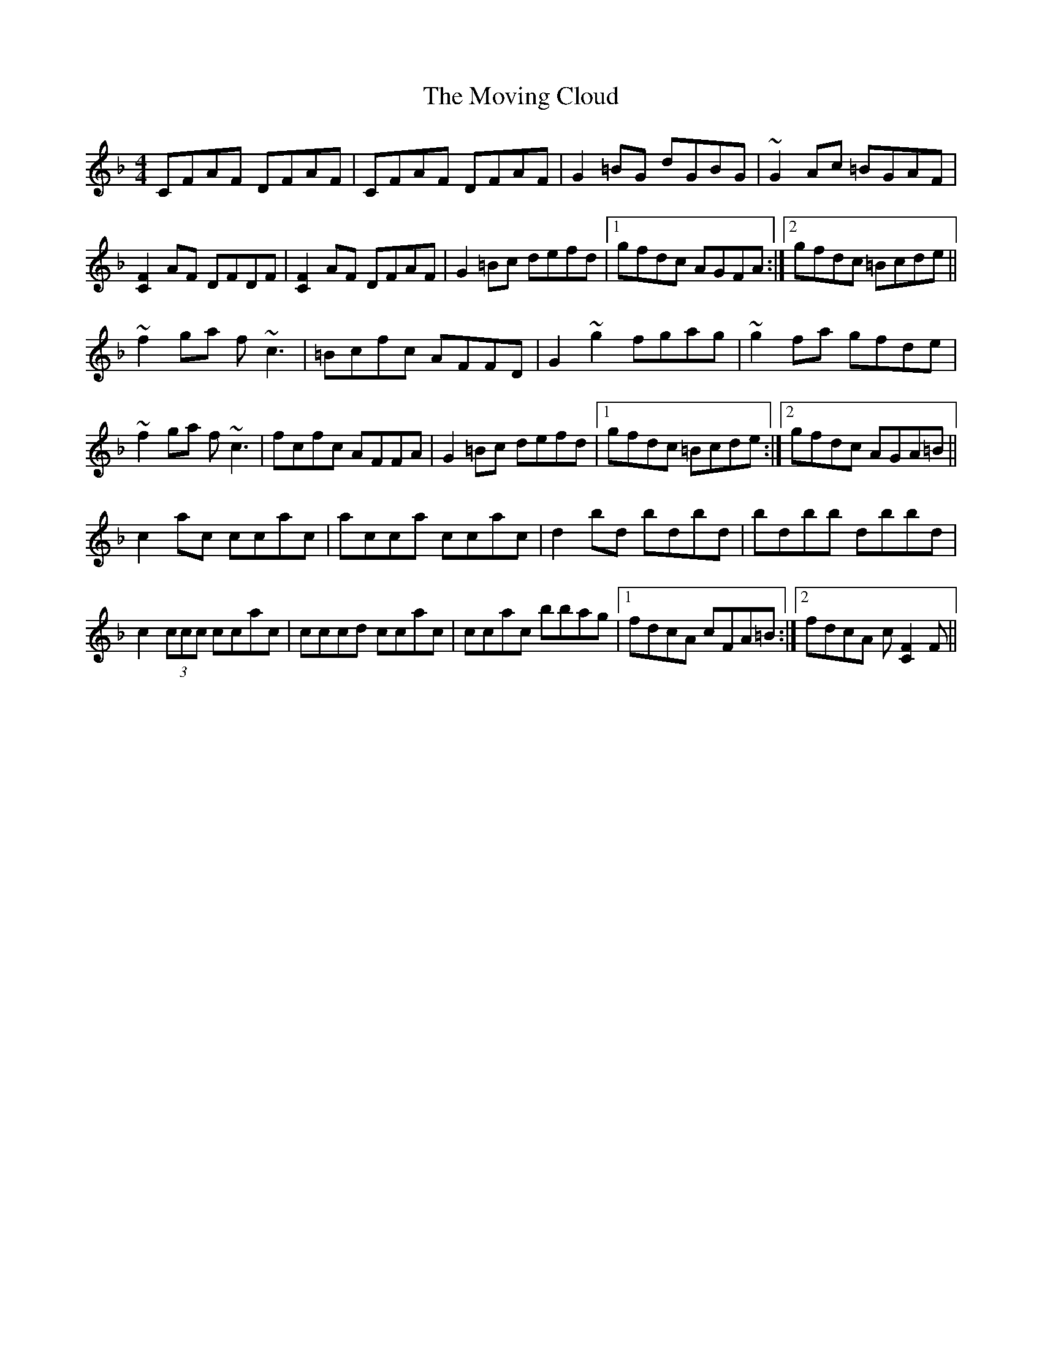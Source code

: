 X: 28010
T: Moving Cloud, The
R: reel
M: 4/4
K: Fmajor
CFAF DFAF|CFAF DFAF|G2=BG dGBG|~G2Ac =BGAF|
[C2F2]AF DFDF|[C2F2]AF DFAF|G2=Bc defd|1 gfdc AGFA:|2 gfdc =Bcde||
~f2ga f~c3|=Bcfc AFFD|G2~g2 fgag|~g2fa gfde|
~f2ga f~c3|fcfc AFFA|G2=Bc defd|1 gfdc =Bcde:|2 gfdc AGA=B||
c2ac ccac|acca ccac|d2bd bdbd|bdbb dbbd|
c2 (3ccc ccac|cccd ccac|ccac bbag|1 fdcA cFA=B:|2 fdcA c[C2F2]F||

